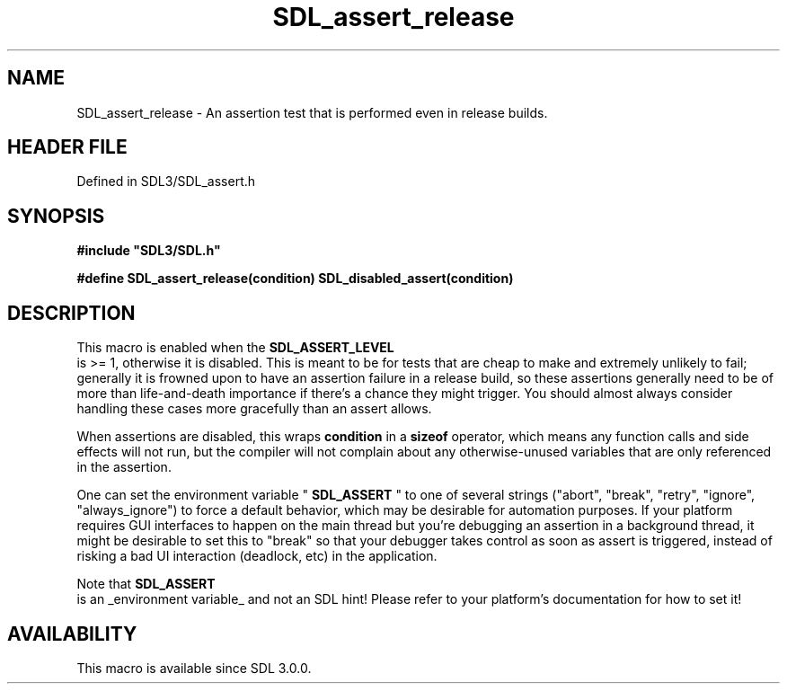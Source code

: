 .\" This manpage content is licensed under Creative Commons
.\"  Attribution 4.0 International (CC BY 4.0)
.\"   https://creativecommons.org/licenses/by/4.0/
.\" This manpage was generated from SDL's wiki page for SDL_assert_release:
.\"   https://wiki.libsdl.org/SDL_assert_release
.\" Generated with SDL/build-scripts/wikiheaders.pl
.\"  revision SDL-prerelease-3.1.1-227-gd42d66149
.\" Please report issues in this manpage's content at:
.\"   https://github.com/libsdl-org/sdlwiki/issues/new
.\" Please report issues in the generation of this manpage from the wiki at:
.\"   https://github.com/libsdl-org/SDL/issues/new?title=Misgenerated%20manpage%20for%20SDL_assert_release
.\" SDL can be found at https://libsdl.org/
.de URL
\$2 \(laURL: \$1 \(ra\$3
..
.if \n[.g] .mso www.tmac
.TH SDL_assert_release 3 "SDL 3.1.1" "SDL" "SDL3 FUNCTIONS"
.SH NAME
SDL_assert_release \- An assertion test that is performed even in release builds\[char46]
.SH HEADER FILE
Defined in SDL3/SDL_assert\[char46]h

.SH SYNOPSIS
.nf
.B #include \(dqSDL3/SDL.h\(dq
.PP
.BI "#define SDL_assert_release(condition) SDL_disabled_assert(condition)
.fi
.SH DESCRIPTION
This macro is enabled when the 
.BR SDL_ASSERT_LEVEL
 is >=
1, otherwise it is disabled\[char46] This is meant to be for tests that are cheap
to make and extremely unlikely to fail; generally it is frowned upon to
have an assertion failure in a release build, so these assertions generally
need to be of more than life-and-death importance if there's a chance they
might trigger\[char46] You should almost always consider handling these cases more
gracefully than an assert allows\[char46]

When assertions are disabled, this wraps
.BR condition
in a
.BR sizeof
operator, which means any function calls and side effects will not run, but
the compiler will not complain about any otherwise-unused variables that
are only referenced in the assertion\[char46]

One can set the environment variable "
.BR SDL_ASSERT
" to one of
several strings ("abort", "break", "retry", "ignore", "always_ignore") to
force a default behavior, which may be desirable for automation purposes\[char46]
If your platform requires GUI interfaces to happen on the main thread but
you're debugging an assertion in a background thread, it might be desirable
to set this to "break" so that your debugger takes control as soon as
assert is triggered, instead of risking a bad UI interaction (deadlock,
etc) in the application\[char46]

Note that 
.BR SDL_ASSERT
 is an _environment variable_ and not an
SDL hint! Please refer to your platform's documentation for how to set it!

.SH AVAILABILITY
This macro is available since SDL 3\[char46]0\[char46]0\[char46]

